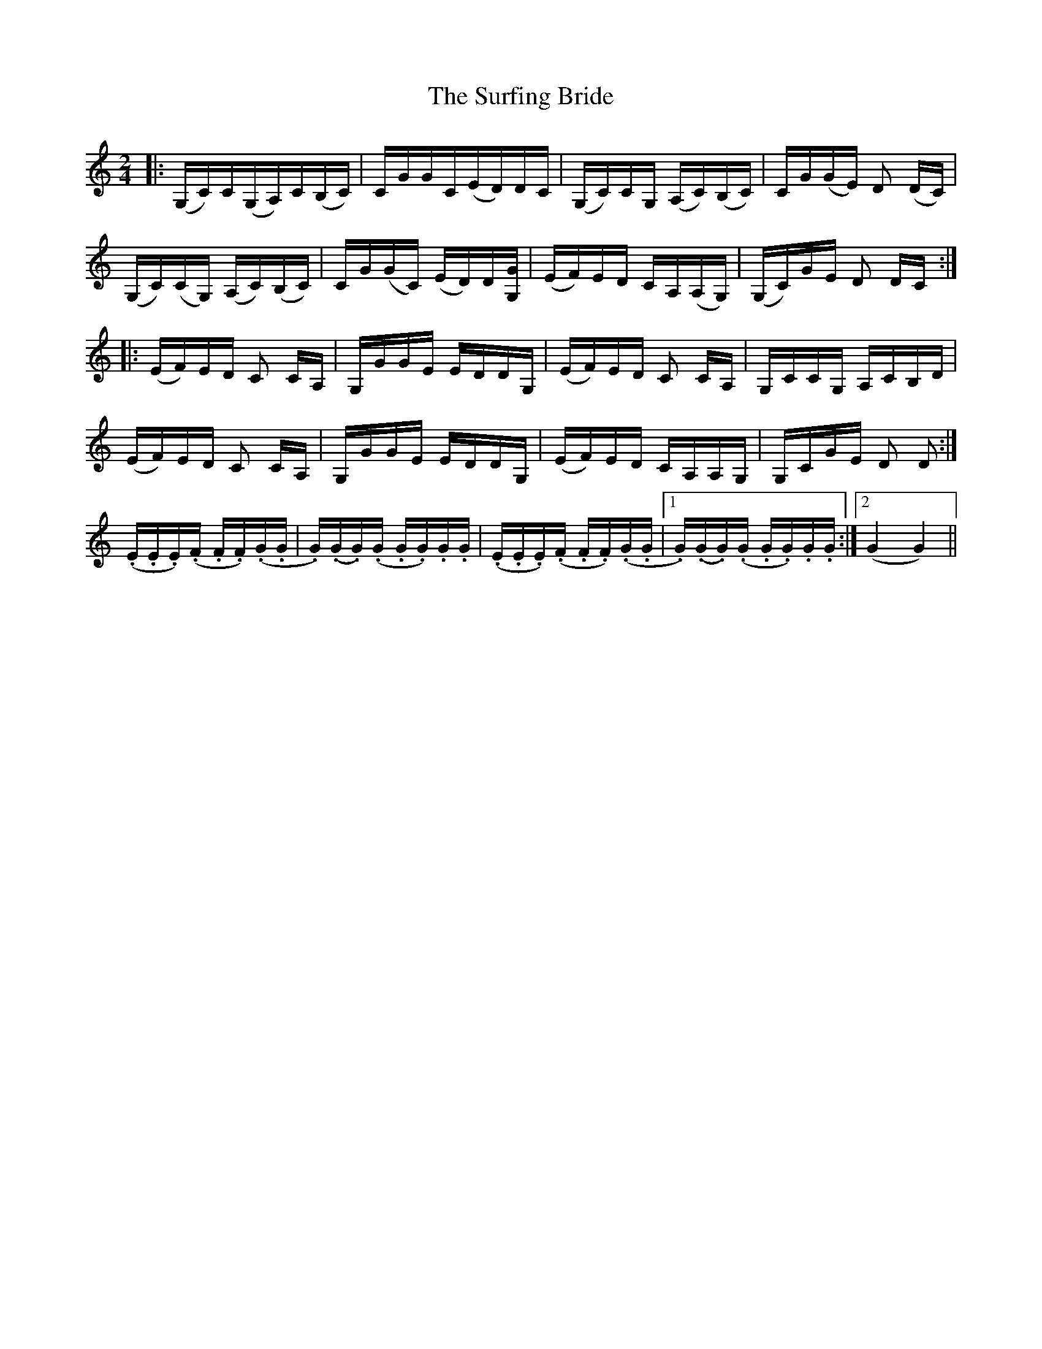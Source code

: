 X: 38928
T: Surfing Bride, The
R: polka
M: 2/4
K: Cmajor
|:(G,C)C(G,A,)C(B,C)|CGGC(ED)DC|(G,C)CG, (A,C)(B,C)|CG(GE) D2 (DC)|
(G,C)(CG,) (A,C)(B,C)|CG(GC) (ED)D[G,G]|(EF)ED CA,(A,G,)|(G,C)GE D2 DC:|
|:(EF)ED C2 CA,|G,GGE EDDG,|(EF)ED C2 CA,|G,CCG, A,CB,D|
(EF)ED C2 CA,|G,GGE EDDG,|(EF)ED CA,A,G,|G,CGE D2 D2:|
(.E.E.E)(.F .F.F)(.G.G|.G)(.G.G)(.G .G.G).G.G|(.E.E.E)(.F .F.F)(.G.G|1 .G)(.G.G)(.G .G.G).G.G:|2 (G4 G4)||


